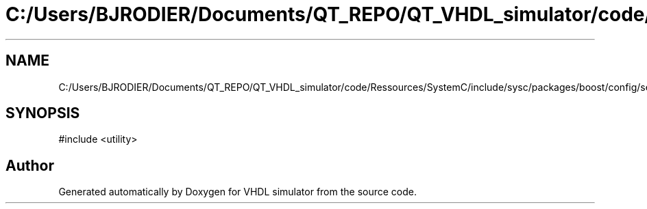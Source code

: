 .TH "C:/Users/BJRODIER/Documents/QT_REPO/QT_VHDL_simulator/code/Ressources/SystemC/include/sysc/packages/boost/config/select_stdlib_config.hpp" 3 "VHDL simulator" \" -*- nroff -*-
.ad l
.nh
.SH NAME
C:/Users/BJRODIER/Documents/QT_REPO/QT_VHDL_simulator/code/Ressources/SystemC/include/sysc/packages/boost/config/select_stdlib_config.hpp
.SH SYNOPSIS
.br
.PP
\fR#include <utility>\fP
.br

.SH "Author"
.PP 
Generated automatically by Doxygen for VHDL simulator from the source code\&.
